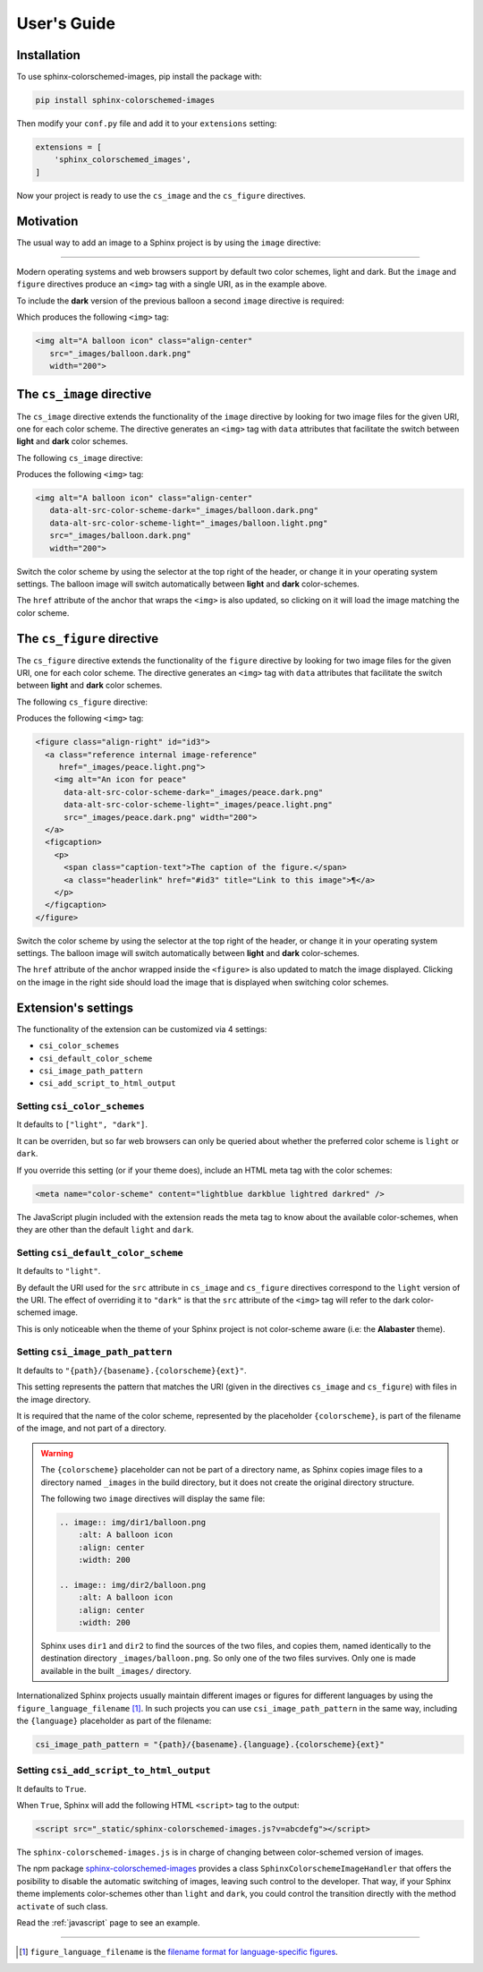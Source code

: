 .. _users-guide:

User's Guide
############

Installation
************

To use sphinx-colorschemed-images, pip install the package with:

.. code-block::

    pip install sphinx-colorschemed-images

Then modify your ``conf.py`` file and add it to your ``extensions`` setting:

.. code-block::

    extensions = [
        'sphinx_colorschemed_images',
    ]

Now your project is ready to use the ``cs_image`` and the ``cs_figure`` directives.


Motivation
**********

The usual way to add an image to a Sphinx project is by using the ``image`` directive:

.. grid:: 2
   :class-container: py-2
   :gutter: 3

   .. grid-item-card::

      In Markdown with ``myst-parser``:

      .. code-block:: markdown

         ```{image} img/balloon.light.png
         :alt: A balloon icon
         :width: 200
         :align: center
         ```

   .. grid-item-card::

      Or in reStructuredText:

      .. code-block:: reStructuredText

         .. image:: img/balloon.light.png
            :alt: A balloon icon
            :align: center
            :width: 200

.. image:: img/balloon.light.png
   :alt: A balloon icon
   :align: center
   :width: 200

----

Modern operating systems and web browsers support by default two color schemes, light and dark. But the ``image`` and ``figure`` directives produce an ``<img>`` tag with a single URI, as in the example above.

To include the **dark** version of the previous balloon a second ``image`` directive is required:

.. grid:: 2
   :class-container: py-2
   :gutter: 3

   .. grid-item-card::

      In Markdown with ``myst-parser``:

      .. code-block:: markdown

         ```{image} img/balloon.dark.png
         :alt: A balloon icon
         :width: 200
         :align: center
         ```

   .. grid-item-card::

      Or in reStructuredText:

      .. code-block:: reStructuredText

         .. image:: img/balloon.dark.png
            :alt: A balloon icon
            :align: center
            :width: 200

Which produces the following ``<img>`` tag:

.. code-block:: html

   <img alt="A balloon icon" class="align-center"
      src="_images/balloon.dark.png"
      width="200">

.. image:: img/balloon.dark.png
   :alt: A balloon icon
   :align: center
   :width: 200

The ``cs_image`` directive
**************************

The ``cs_image`` directive extends the functionality of the ``image`` directive by looking for two image files for the given URI, one for each color scheme. The directive generates an ``<img>`` tag with ``data`` attributes that facilitate the switch between **light** and **dark** color schemes.

The following ``cs_image`` directive:

.. grid:: 2
   :class-container: py-2
   :gutter: 3

   .. grid-item-card::

      In Markdown with ``myst-parser``:

      .. code-block:: markdown

         ```{cs_image} img/balloon.png
         :alt: A balloon icon
         :width: 200
         :align: center
         ```

   .. grid-item-card::

      Or in reStructuredText:

      .. code-block:: reStructuredText

         .. cs_image:: img/balloon.png
            :alt: A balloon icon
            :align: center
            :width: 200

Produces the following ``<img>`` tag:

.. code-block:: html

   <img alt="A balloon icon" class="align-center"
      data-alt-src-color-scheme-dark="_images/balloon.dark.png"
      data-alt-src-color-scheme-light="_images/balloon.light.png"
      src="_images/balloon.dark.png"
      width="200">

.. cs_image:: img/balloon.png
   :alt: A balloon icon
   :align: right
   :width: 200

Switch the color scheme by using the selector at the top right of the header, or change it in your operating system settings. The balloon image will switch automatically between **light** and **dark** color-schemes.

The ``href`` attribute of the anchor that wraps the ``<img>`` is also updated, so clicking on it will load the image matching the color scheme.


The ``cs_figure`` directive
***************************

The ``cs_figure`` directive extends the functionality of the ``figure`` directive by looking for two image files for the given URI, one for each color scheme. The directive generates an ``<img>`` tag with ``data`` attributes that facilitate the switch between **light** and **dark** color schemes.

The following ``cs_figure`` directive:

.. grid:: 2
   :class-container: py-2
   :gutter: 3

   .. grid-item-card::

      In Markdown with ``myst-parser``:

      .. code-block:: markdown

         ```{cs_figure} img/peace.png
         :alt: An icon for peace
         :width: 200
         :align: right

         The caption of the figure.
         ```

   .. grid-item-card::

      Or in reStructuredText:

      .. code-block:: reStructuredText

         .. cs_figure:: img/peace.png
            :alt: An icon for peace
            :align: right
            :width: 200

            The caption of the figure.

Produces the following ``<img>`` tag:

.. code-block:: html

    <figure class="align-right" id="id3">
      <a class="reference internal image-reference"
         href="_images/peace.light.png">
        <img alt="An icon for peace"
          data-alt-src-color-scheme-dark="_images/peace.dark.png"
          data-alt-src-color-scheme-light="_images/peace.light.png"
          src="_images/peace.dark.png" width="200">
      </a>
      <figcaption>
        <p>
          <span class="caption-text">The caption of the figure.</span>
          <a class="headerlink" href="#id3" title="Link to this image">¶</a>
        </p>
      </figcaption>
    </figure>

.. cs_figure:: img/peace.png
    :alt: An icon for peace
    :align: right
    :width: 200

    The caption of the figure.

Switch the color scheme by using the selector at the top right of the header, or change it in your operating system settings. The balloon image will switch automatically between **light** and **dark** color-schemes.

The ``href`` attribute of the anchor wrapped inside the ``<figure>`` is also updated to match the image displayed. Clicking on the image in the right side should load the image that is displayed when switching color schemes.


Extension's settings
********************

The functionality of the extension can be customized via 4 settings:

* ``csi_color_schemes``
* ``csi_default_color_scheme``
* ``csi_image_path_pattern``
* ``csi_add_script_to_html_output``


Setting ``csi_color_schemes``
=============================

It defaults to ``["light", "dark"]``.

It can be overriden, but so far web browsers can only be queried about whether the preferred color scheme is ``light`` or ``dark``.

If you override this setting (or if your theme does), include an HTML meta tag with the color schemes:

.. code-block:: HTML

    <meta name="color-scheme" content="lightblue darkblue lightred darkred" />

The JavaScript plugin included with the extension reads the meta tag to know about the available color-schemes, when they are other than the default ``light`` and ``dark``.


Setting ``csi_default_color_scheme``
====================================

It defaults to ``"light"``.

By default the URI used for the ``src`` attribute in ``cs_image`` and ``cs_figure`` directives correspond to the ``light`` version of the URI. The effect of overriding it to ``"dark"`` is that the ``src`` attribute of the ``<img>`` tag will refer to the dark color-schemed image.

This is only noticeable when the theme of your Sphinx project is not color-scheme aware (i.e: the **Alabaster** theme).


Setting ``csi_image_path_pattern``
==================================

It defaults to ``"{path}/{basename}.{colorscheme}{ext}"``.

This setting represents the pattern that matches the URI (given in the directives ``cs_image`` and ``cs_figure``) with files in the image directory.

It is required that the name of the color scheme, represented by the placeholder ``{colorscheme}``, is part of the filename of the image, and not part of a directory.

.. warning::

    The ``{colorscheme}`` placeholder can not be part of a directory name, as Sphinx copies image files to a directory named ``_images`` in the build directory, but it does not create the original directory structure.

    The following two ``image`` directives will display the same file:

    .. code-block:: reStructuredText

        .. image:: img/dir1/balloon.png
            :alt: A balloon icon
            :align: center
            :width: 200

        .. image:: img/dir2/balloon.png
            :alt: A balloon icon
            :align: center
            :width: 200

    Sphinx uses ``dir1`` and ``dir2`` to find the sources of the two files, and copies them, named identically to the destination directory ``_images/balloon.png``. So only one of the two files survives. Only one is made available in the built ``_images/`` directory.


Internationalized Sphinx projects usually maintain different images or figures for different languages by using the ``figure_language_filename`` [1]_. In such projects you can use ``csi_image_path_pattern`` in the same way, including the ``{language}`` placeholder as part of the filename:

.. code-block:: python

   csi_image_path_pattern = "{path}/{basename}.{language}.{colorscheme}{ext}"

Setting ``csi_add_script_to_html_output``
=========================================

It defaults to ``True``.

When ``True``, Sphinx will add the following HTML ``<script>`` tag to the output:

.. code-block:: HTML

    <script src="_static/sphinx-colorschemed-images.js?v=abcdefg"></script>

The ``sphinx-colorschemed-images.js`` is in charge of changing between color-schemed version of images.

The npm package `sphinx-colorschemed-images <https://www.npmjs.com/package/sphinx-colorschemed-images>`_ provides a class ``SphinxColorschemeImageHandler`` that offers the posibility to disable the automatic switching of images, leaving such control to the developer. That way, if your Sphinx theme implements color-schemes other than ``light`` and ``dark``, you could control the transition directly with the method ``activate`` of such class.

Read the :ref:`javascript` page to see an example.

----

.. [1] ``figure_language_filename`` is the `filename format for language-specific figures <https://www.sphinx-doc.org/en/master/usage/configuration.html#confval-figure_language_filename>`_.

